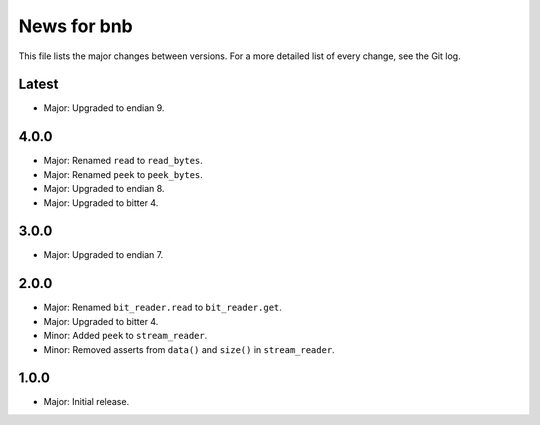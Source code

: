 News for bnb
============

This file lists the major changes between versions. For a more detailed list of
every change, see the Git log.

Latest
------
* Major: Upgraded to endian 9.

4.0.0
-----
* Major: Renamed ``read`` to ``read_bytes``.
* Major: Renamed ``peek`` to ``peek_bytes``.
* Major: Upgraded to endian 8.
* Major: Upgraded to bitter 4.

3.0.0
-----
* Major: Upgraded to endian 7.

2.0.0
-----
* Major: Renamed ``bit_reader.read`` to ``bit_reader.get``.
* Major: Upgraded to bitter 4.
* Minor: Added ``peek`` to ``stream_reader``.
* Minor: Removed asserts from ``data()`` and ``size()`` in ``stream_reader``.

1.0.0
-----
* Major: Initial release.
